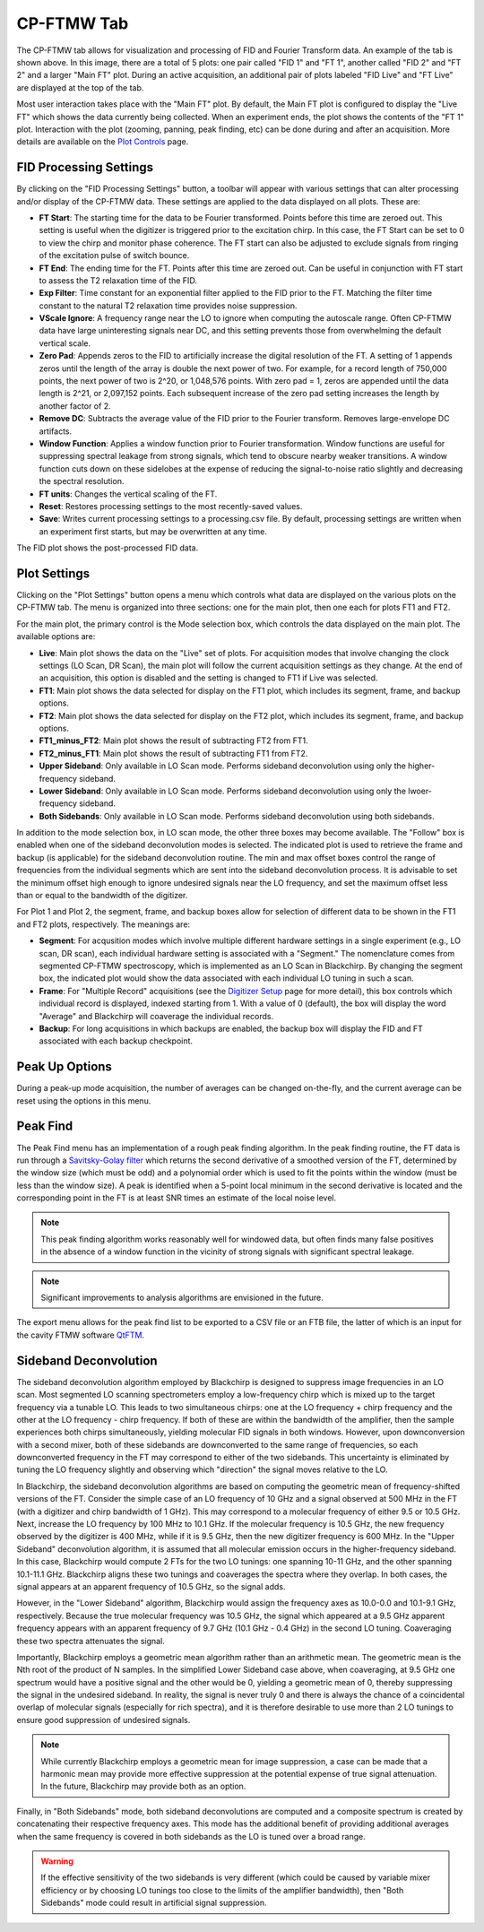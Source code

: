 .. index::
   single: FTMW
   single: Digitizer
   single: FID Processing
   single: Segment
   single: Frame
   single: Backup
   single: Window Function
   single: Zero Padding
   single: Peak Finding
   single: Peak-up Mode
   single: Sideband Deconvolution

CP-FTMW Tab
===========

.. image:: /_static/user_guide/ui_overview/cp_ftmw.png
   :align: center
   :width: 800
   :alt: FTMW Digitizer setup

The CP-FTMW tab allows for visualization and processing of FID and Fourier Transform data. An example of the tab is shown above. In this image, there are a total of 5 plots: one pair called "FID 1" and "FT 1", another called "FID 2" and "FT 2" and a larger "Main FT" plot. During an active acquisition, an additional pair of plots labeled "FID Live" and "FT Live" are displayed at the top of the tab.

Most user interaction takes place with the "Main FT" plot. By default, the Main FT plot is configured to display the "Live FT" which shows the data currently being collected. When an experiment ends, the plot shows the contents of the "FT 1" plot. Interaction with the plot (zooming, panning, peak finding, etc) can be done during and after an acquisition. More details are available on the `Plot Controls <plot_controls.html>`_ page.

FID Processing Settings
.......................

By clicking on the "FID Processing Settings" button, a toolbar will appear with various settings that can alter processing and/or display of the CP-FTMW data. These settings are applied to the data displayed on all plots. These are:

* **FT Start**: The starting time for the data to be Fourier transformed. Points before this time are zeroed out. This setting is useful when the digitizer is triggered prior to the excitation chirp. In this case, the FT Start can be set to 0 to view the chirp and monitor phase coherence. The FT start can also be adjusted to exclude signals from ringing of the excitation pulse of switch bounce.
* **FT End**: The ending time for the FT. Points after this time are zeroed out. Can be useful in conjunction with FT start to assess the T2 relaxation time of the FID.
* **Exp Filter**: Time constant for an exponential filter applied to the FID prior to the FT. Matching the filter time constant to the natural T2 relaxation time provides noise suppression.
* **VScale Ignore**: A frequency range near the LO to ignore when computing the autoscale range. Often CP-FTMW data have large uninteresting signals near DC, and this setting prevents those from overwhelming the default vertical scale.
* **Zero Pad**: Appends zeros to the FID to artificially increase the digital resolution of the FT. A setting of 1 appends zeros until the length of the array is double the next power of two. For example, for a record length of 750,000 points, the next power of two is 2^20, or 1,048,576 points. With zero pad = 1, zeros are appended until the data length is 2^21, or 2,097,152 points. Each subsequent increase of the zero pad setting increases the length by another factor of 2.
* **Remove DC**: Subtracts the average value of the FID prior to the Fourier transform. Removes large-envelope DC artifacts.
* **Window Function**: Applies a window function prior to Fourier transformation. Window functions are useful for suppressing spectral leakage from strong signals, which tend to obscure nearby weaker transitions. A window function cuts down on these sidelobes at the expense of reducing the signal-to-noise ratio slightly and decreasing the spectral resolution.
* **FT units**: Changes the vertical scaling of the FT.
* **Reset**: Restores processing settings to the most recently-saved values.
* **Save**: Writes current processing settings to a processing.csv file. By default, processing settings are written when an experiment first starts, but may be overwritten at any time.

The FID plot shows the post-processed FID data.

Plot Settings
.............

Clicking on the "Plot Settings" button opens a menu which controls what data are displayed on the various plots on the CP-FTMW tab. The menu is organized into three sections: one for the main plot, then one each for plots FT1 and FT2.

For the main plot, the primary control is the Mode selection box, which controls the data displayed on the main plot. The available options are:

* **Live**: Main plot shows the data on the "Live" set of plots. For acquisition modes that involve changing the clock settings (LO Scan, DR Scan), the main plot will follow the current acquisition settings as they change. At the end of an acquisition, this option is disabled and the setting is changed to FT1 if Live was selected.
* **FT1**: Main plot shows the data selected for display on the FT1 plot, which includes its segment, frame, and backup options.
* **FT2**: Main plot shows the data selected for display on the FT2 plot, which includes its segment, frame, and backup options.
* **FT1_minus_FT2**: Main plot shows the result of subtracting FT2 from FT1.
* **FT2_minus_FT1**: Main plot shows the result of subtracting FT1 from FT2.
* **Upper Sideband**: Only available in LO Scan mode. Performs sideband deconvolution using only the higher-frequency sideband.
* **Lower Sideband**: Only available in LO Scan mode. Performs sideband deconvolution using only the lwoer-frequency sideband.
* **Both Sidebands**: Only available in LO Scan mode. Performs sideband deconvolution using both sidebands.

In addition to the mode selection box, in LO scan mode, the other three boxes may become available. The "Follow" box is enabled when one of the sideband deconvolution modes is selected. The indicated plot is used to retrieve the frame and backup (is applicable) for the sideband deconvolution routine. The min and max offset boxes control the range of frequencies from the individual segments which are sent into the sideband deconvolution process. It is advisable to set the minimum offset high enough to ignore undesired signals near the LO frequency, and set the maximum offset less than or equal to the bandwidth of the digitizer.

For Plot 1 and Plot 2, the segment, frame, and backup boxes allow for selection of different data to be shown in the FT1 and FT2 plots, respectively. The meanings are:

* **Segment**: For acqusition modes which involve multiple different hardware settings in a single experiment (e.g., LO scan, DR scan), each individual hardware setting is associated with a "Segment." The nomenclature comes from segmented CP-FTMW spectroscopy, which is implemented as an LO Scan in Blackchirp. By changing the segment box, the indicated plot would show the data associated with each individual LO tuning in such a scan.
* **Frame**: For "Multiple Record" acquisitions (see the `Digitizer Setup <experiment/digitizer_setup.html>`_ page for more detail), this box controls which individual record is displayed, indexed starting from 1. With a value of 0 (default), the box will display the word "Average" and Blackchirp will coaverage the individual records.
* **Backup**: For long acquisitions in which backups are enabled, the backup box will display the FID and FT associated with each backup checkpoint.

Peak Up Options
...............

During a peak-up mode acquisition, the number of averages can be changed on-the-fly, and the current average can be reset using the options in this menu.

Peak Find
.........

.. image:: /_static/user_guide/ui_overview/peakfind.png
   :align: center
   :width: 800
   :alt: FTMW Digitizer setup

The Peak Find menu has an implementation of a rough peak finding algorithm. In the peak finding routine, the FT data is run through a `Savitsky-Golay filter <https://en.wikipedia.org/wiki/Savitzky%E2%80%93Golay_filter>`_ which returns the second derivative of a smoothed version of the FT, determined by the window size (which must be odd) and a polynomial order which is used to fit the points within the window (must be less than the window size). A peak is identified when a 5-point local minimum in the second derivative is located and the corresponding point in the FT is at least SNR times an estimate of the local noise level.

.. note::
   This peak finding algorithm works reasonably well for windowed data, but often finds many false positives in the absence of a window function in the vicinity of strong signals with significant spectral leakage.


.. note::
   Significant improvements to analysis algorithms are envisioned in the future.

The export menu allows for the peak find list to be exported to a CSV file or an FTB file, the latter of which is an input for the cavity FTMW software `QtFTM <https://github.com/kncrabtree/qtftm>`_.


Sideband Deconvolution
......................

The sideband deconvolution algorithm employed by Blackchirp is designed to suppress image frequencies in an LO scan. Most segmented LO scanning spectrometers employ a low-frequency chirp which is mixed up to the target frequency via a tunable LO. This leads to two simultaneous chirps: one at the LO frequency + chirp frequency and the other at the LO frequency - chirp frequency. If both of these are within the bandwidth of the amplifier, then the sample experiences both chirps simultaneously, yielding molecular FID signals in both windows. However, upon downconversion with a second mixer, both of these sidebands are downconverted to the same range of frequencies, so each downconverted frequency in the FT may correspond to either of the two sidebands. This uncertainty is eliminated by tuning the LO frequency slightly and observing which "direction" the signal moves relative to the LO.

In Blackchirp, the sideband deconvolution algorithms are based on computing the geometric mean of frequency-shifted versions of the FT. Consider the simple case of an LO frequency of 10 GHz and a signal observed at 500 MHz in the FT (with a digitizer and chirp bandwidth of 1 GHz). This may correspond to a molecular frequency of either 9.5 or 10.5 GHz. Next, increase the LO frequency by 100 MHz to 10.1 GHz. If the molecular frequency is 10.5 GHz, the new frequency observed by the digitizer is 400 MHz, while if it is 9.5 GHz, then the new digitizer frequency is 600 MHz. In the "Upper Sideband" deconvolution algorithm, it is assumed that all molecular emission occurs in the higher-frequency sideband. In this case, Blackchirp would compute 2 FTs for the two LO tunings: one spanning 10-11 GHz, and the other spanning 10.1-11.1 GHz. Blackchirp aligns these two tunings and coaverages the spectra where they overlap. In both cases, the signal appears at an apparent frequency of 10.5 GHz, so the signal adds.

However, in the "Lower Sideband" algorithm, Blackchirp would assign the frequency axes as 10.0-0.0 and 10.1-9.1 GHz, respectively. Because the true molecular frequency was 10.5 GHz, the signal which appeared at a 9.5 GHz apparent frequency appears with an apparent frequency of 9.7 GHz (10.1 GHz - 0.4 GHz) in the second LO tuning. Coaveraging these two spectra attenuates the signal.

Importantly, Blackchirp employs a geometric mean algorithm rather than an arithmetic mean. The geometric mean is the Nth root of the product of N samples. In the simplified Lower Sideband case above, when coaveraging, at 9.5 GHz one spectrum would have a positive signal and the other would be 0, yielding a geometric mean of 0, thereby suppressing the signal in the undesired sideband. In reality, the signal is never truly 0 and there is always the chance of a coincidental overlap of molecular signals (especially for rich spectra), and it is therefore desirable to use more than 2 LO tunings to ensure good suppression of undesired signals.

.. note::
   While currently Blackchirp employs a geometric mean for image suppression, a case can be made that a harmonic mean may provide more effective suppression at the potential expense of true signal attenuation. In the future, Blackchirp may provide both as an option.

Finally, in "Both Sidebands" mode, both sideband deconvolutions are computed and a composite spectrum is created by concatenating their respective frequency axes. This mode has the additional benefit of providing additional averages when the same frequency is covered in both sidebands as the LO is tuned over a broad range.

.. warning::
   If the effective sensitivity of the two sidebands is very different (which could be caused by variable mixer efficiency or by choosing LO tunings too close to the limits of the amplifier bandwidth), then "Both Sidebands" mode could result in artificial signal suppression.
